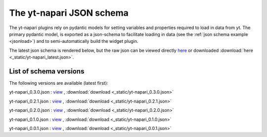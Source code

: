 The yt-napari JSON schema
=========================

The yt-napari plugins rely on pydantic models for setting variables and properties required to load in data from yt. The primary pydantic model, is exported as a json-schema to facilitate loading in data (see the :ref:`json schema example <jsonload>`) and to semi-automatically build the widget plugin.

The latest json schema is rendered below, but the raw json can be viewed directly `here <_static/yt-napari_latest.json>`_ or downloaded :download:`here <_static/yt-napari_latest.json>`.


.. jsonschema:: _static/yt-napari_latest.json


List of schema versions
***********************

The following versions are available (latest first):

..
  schemalistanchor! the following table is auto-generated by repo_utilites/update_schema_docs.py, Do not edit below this line.

yt-napari_0.3.0.json : `view <_static/yt-napari_0.3.0.json>`_ , :download:`download <_static/yt-napari_0.3.0.json>`

yt-napari_0.2.1.json : `view <_static/yt-napari_0.2.1.json>`_ , :download:`download <_static/yt-napari_0.2.1.json>`

yt-napari_0.2.0.json : `view <_static/yt-napari_0.2.0.json>`_ , :download:`download <_static/yt-napari_0.2.0.json>`

yt-napari_0.1.0.json : `view <_static/yt-napari_0.1.0.json>`_ , :download:`download <_static/yt-napari_0.1.0.json>`

yt-napari_0.0.1.json : `view <_static/yt-napari_0.0.1.json>`_ , :download:`download <_static/yt-napari_0.0.1.json>`
